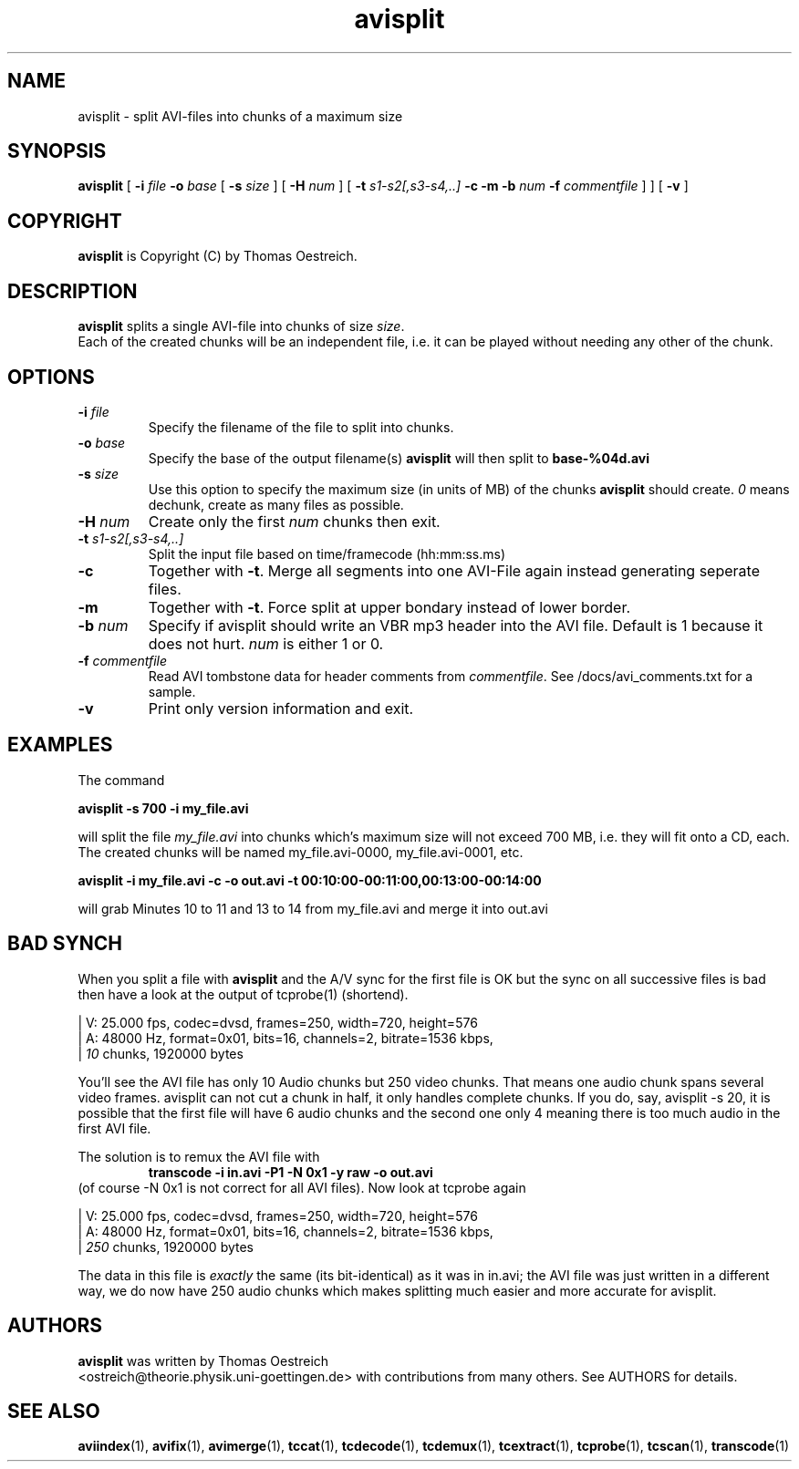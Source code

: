 .TH avisplit 1 "25th June 2003" "avisplit(1)"
.SH NAME
avisplit \- split AVI-files into chunks of a maximum size
.SH SYNOPSIS
.na
.B avisplit
[
.B -i
.I file
.B -o
.I base
[
.B -s
.I size
] [
.B -H
.I num
] [
.B -t
.I s1-s2[,s3-s4,..]
.B -c
.B -m
.B -b
.I num
.B -f
.I commentfile
]
] [
.B -v
]
.SH COPYRIGHT
\fBavisplit\fP is Copyright (C) by Thomas Oestreich.
.SH DESCRIPTION
.B avisplit
splits a single AVI-file into chunks of size \fIsize\fP.
.br
Each of the created chunks will be an independent file, i.e. it can
be played without needing any other of the chunk.
.SH OPTIONS
.TP
\fB-i\fP \fIfile\fP
Specify the filename of the file to split into chunks.
.TP
\fB-o\fP \fIbase\fP
Specify the base of the output filename(s) \fBavisplit\fP will then split to
\fBbase-%04d.avi\fP
.TP
\fB-s\fP \fIsize\fP
Use this option to specify the maximum size (in units of MB) of the
chunks \fBavisplit\fP should create. \fI0\fP means dechunk, create as many
files as possible.
.TP
\fB-H\fP \fInum\fP
Create only the first \fInum\fP chunks then exit.
.TP
\fB-t\fP \fIs1-s2[,s3-s4,..]\fP
Split the input file based on time/framecode (hh:mm:ss.ms)
.TP
.B -c
Together with \fB-t\fP. Merge all segments into one AVI-File again instead
generating seperate files.
.TP
.B -m
Together with \fB-t\fP. Force split at upper bondary instead of lower border.
.TP
\fB-b\fP \fInum\fP
Specify if avisplit should write an VBR mp3 header into the AVI file. Default is
1 because it does not hurt. \fInum\fP is either 1 or 0.
.TP
\fB-f\fP \fIcommentfile\fP
Read AVI tombstone data for header comments from \fIcommentfile\fP. See
/docs/avi_comments.txt for a sample.
.TP
.B -v
Print only version information and exit.
.SH EXAMPLES
The command
.PP
.B avisplit -s 700 -i my_file.avi
.PP
will split the file \fImy_file.avi\fP into chunks which's maximum size
will not exceed 700 MB, i.e. they will fit onto a CD, each.  The
created chunks will be named my_file.avi-0000, my_file.avi-0001, etc.
.PP
.B avisplit -i my_file.avi -c -o out.avi -t 00:10:00-00:11:00,00:13:00-00:14:00
.PP
will grab Minutes 10 to 11 and 13 to 14 from my_file.avi and merge it into out.avi
.SH BAD SYNCH
When you split a file with \fBavisplit\fP and the A/V sync for the first file
is OK but the sync on all successive files is bad then have a look at the
output of tcprobe(1) (shortend).

.br
 | V: 25.000 fps, codec=dvsd, frames=250, width=720, height=576
.br
 | A: 48000 Hz, format=0x01, bits=16, channels=2, bitrate=1536 kbps,
.br
 |    \fI10\fP chunks, 1920000 bytes
.br

You'll see the AVI file has only 10 Audio chunks but 250 video
chunks. That means one audio chunk spans several video frames.
avisplit can not cut a chunk in half, it only handles complete
chunks. If you do, say, avisplit -s 20, it is possible that the first file will
have 6 audio chunks and the second one only 4 meaning there is too much
audio in the first AVI file.

The solution is to remux the AVI file with
.RS
.B transcode -i in.avi -P1 -N 0x1 -y raw -o out.avi
.RE
(of course -N 0x1 is not correct for all AVI files).
Now look at tcprobe again

.br
 | V: 25.000 fps, codec=dvsd, frames=250, width=720, height=576
.br
 | A: 48000 Hz, format=0x01, bits=16, channels=2, bitrate=1536 kbps,
.br
 |   \fI250\fP chunks, 1920000 bytes
.br

The data in this file is \fIexactly\fP the same (its bit-identical)
as it was in in.avi; the AVI file was just written in a
different way, we do now have 250 audio chunks which makes splitting much
easier and more accurate for avisplit.
.SH AUTHORS
.B avisplit
was written by Thomas Oestreich
.br
<ostreich@theorie.physik.uni-goettingen.de> with contributions from
many others.  See AUTHORS for details.
.SH SEE ALSO
.BR aviindex (1),
.BR avifix (1),
.BR avimerge (1),
.BR tccat (1),
.BR tcdecode (1),
.BR tcdemux (1),
.BR tcextract (1),
.BR tcprobe (1),
.BR tcscan (1),
.BR transcode (1)

